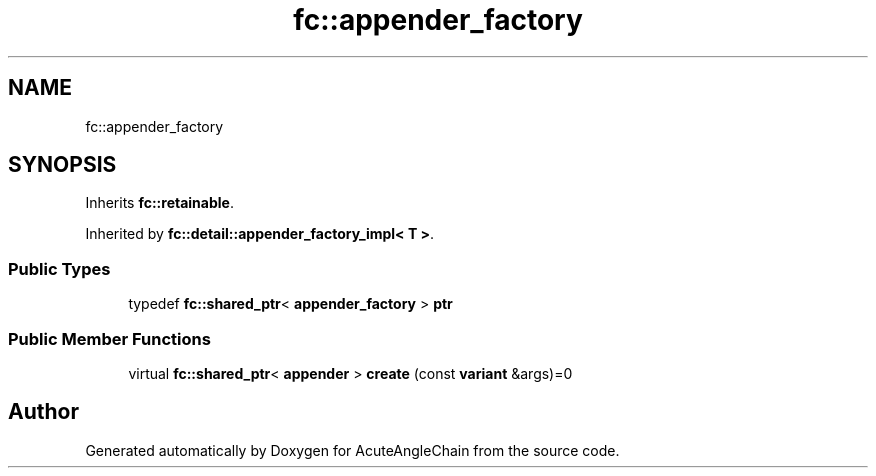 .TH "fc::appender_factory" 3 "Sun Jun 3 2018" "AcuteAngleChain" \" -*- nroff -*-
.ad l
.nh
.SH NAME
fc::appender_factory
.SH SYNOPSIS
.br
.PP
.PP
Inherits \fBfc::retainable\fP\&.
.PP
Inherited by \fBfc::detail::appender_factory_impl< T >\fP\&.
.SS "Public Types"

.in +1c
.ti -1c
.RI "typedef \fBfc::shared_ptr\fP< \fBappender_factory\fP > \fBptr\fP"
.br
.in -1c
.SS "Public Member Functions"

.in +1c
.ti -1c
.RI "virtual \fBfc::shared_ptr\fP< \fBappender\fP > \fBcreate\fP (const \fBvariant\fP &args)=0"
.br
.in -1c

.SH "Author"
.PP 
Generated automatically by Doxygen for AcuteAngleChain from the source code\&.
